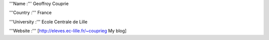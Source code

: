 '''Name :''' Geoffroy Couprie

'''Country :''' France

'''University :''' Ecole Centrale de Lille

'''Website :''' [http://eleves.ec-lille.fr/~couprieg My blog]
